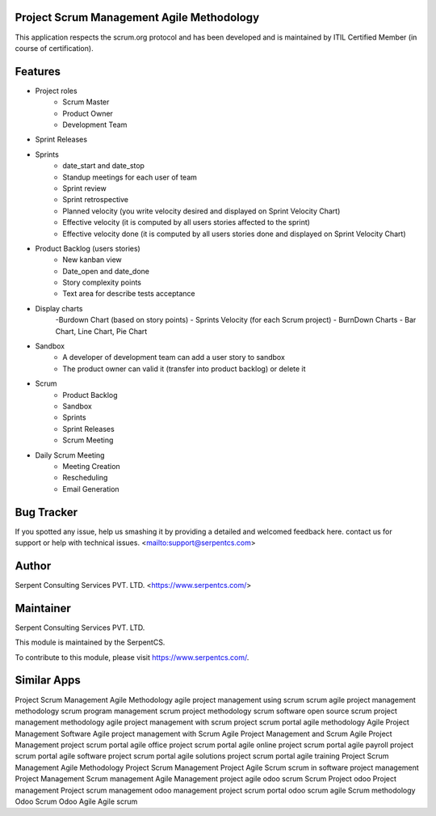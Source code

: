 ==========================================
Project Scrum Management Agile Methodology
==========================================

This application respects the scrum.org protocol and has been developed and 
is maintained by ITIL Certified Member (in course of certification).

=========
Features
=========

- Project roles
    - Scrum Master
    - Product Owner
    - Development Team
    
- Sprint Releases

- Sprints
    - date_start and date_stop
    - Standup meetings for each user of team
    - Sprint review
    - Sprint retrospective
    - Planned velocity (you write velocity desired and displayed on Sprint Velocity Chart)
    - Effective velocity (it is computed by all users stories affected to the sprint)
    - Effective velocity done (it is computed by all users stories done and displayed on Sprint Velocity Chart)

- Product Backlog (users stories)
    - New kanban view
    - Date_open and date_done
    - Story complexity points
    - Text area for describe tests acceptance
    
- Display charts
    -Burdown Chart (based on story points)
    - Sprints Velocity (for each Scrum project)
    - BurnDown Charts - Bar Chart, Line Chart, Pie Chart
    
- Sandbox
    - A developer of development team can add a user story to sandbox
    - The product owner can valid it (transfer into product backlog) or delete it
    
- Scrum
    - Product Backlog
    - Sandbox
    - Sprints
    - Sprint Releases
    - Scrum Meeting

- Daily Scrum Meeting
    - Meeting Creation
    - Rescheduling
    - Email Generation
    
    
===========
Bug Tracker
===========

If you spotted any issue, help us smashing it by providing a detailed and welcomed feedback here.
contact us for support or help with technical issues. <mailto:support@serpentcs.com>

======
Author
======

Serpent Consulting Services PVT. LTD. <https://www.serpentcs.com/>

==========
Maintainer
==========

Serpent Consulting Services PVT. LTD.

This module is maintained by the SerpentCS.

To contribute to this module, please visit https://www.serpentcs.com/.

============
Similar Apps
============

Project Scrum Management Agile Methodology
agile project management using scrum
scrum agile project management methodology
scrum program management
scrum project methodology
scrum software open source
scrum project management methodology
agile project management with scrum
project scrum portal agile methodology
Agile Project Management Software
Agile project management with Scrum
Agile Project Management and Scrum
Agile Project Management
project scrum portal agile office
project scrum portal agile online
project scrum portal agile payroll
project scrum portal agile software
project scrum portal agile solutions
project scrum portal agile training
Project Scrum Management Agile Methodology
Project Scrum Management
Project Agile Scrum
scrum in software project management
Project Management
Scrum management
Agile Management
project agile
odoo scrum
Scrum Project
odoo Project management
Project scrum management
odoo management project 
scrum portal
odoo scrum agile
Scrum methodology
Odoo Scrum
Odoo Agile
Agile
scrum
